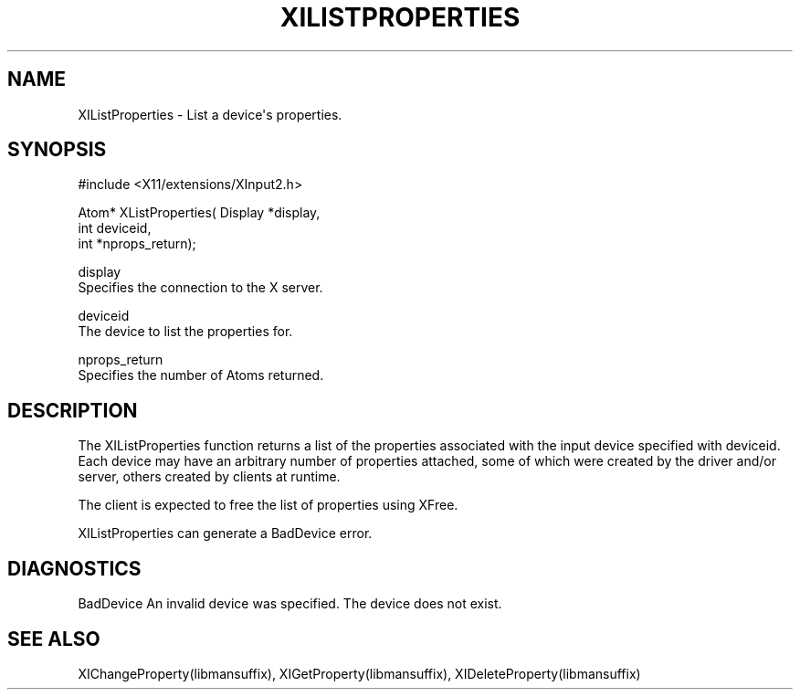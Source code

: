 '\" t
.\"     Title: xilistproperties
.\"    Author: [FIXME: author] [see http://www.docbook.org/tdg5/en/html/author]
.\" Generator: DocBook XSL Stylesheets vsnapshot <http://docbook.sf.net/>
.\"      Date: 05/04/2023
.\"    Manual: \ \&
.\"    Source: \ \&
.\"  Language: English
.\"
.TH "XILISTPROPERTIES" "libmansuffix" "05/04/2023" "\ \&" "\ \&"
.\" -----------------------------------------------------------------
.\" * Define some portability stuff
.\" -----------------------------------------------------------------
.\" ~~~~~~~~~~~~~~~~~~~~~~~~~~~~~~~~~~~~~~~~~~~~~~~~~~~~~~~~~~~~~~~~~
.\" http://bugs.debian.org/507673
.\" http://lists.gnu.org/archive/html/groff/2009-02/msg00013.html
.\" ~~~~~~~~~~~~~~~~~~~~~~~~~~~~~~~~~~~~~~~~~~~~~~~~~~~~~~~~~~~~~~~~~
.ie \n(.g .ds Aq \(aq
.el       .ds Aq '
.\" -----------------------------------------------------------------
.\" * set default formatting
.\" -----------------------------------------------------------------
.\" disable hyphenation
.nh
.\" disable justification (adjust text to left margin only)
.ad l
.\" -----------------------------------------------------------------
.\" * MAIN CONTENT STARTS HERE *
.\" -----------------------------------------------------------------
.SH "NAME"
XIListProperties \- List a device\*(Aqs properties\&.
.SH "SYNOPSIS"
.sp
.nf
#include <X11/extensions/XInput2\&.h>
.fi
.sp
.nf
Atom* XListProperties( Display *display,
                       int deviceid,
                       int *nprops_return);
.fi
.sp
.nf
display
       Specifies the connection to the X server\&.
.fi
.sp
.nf
deviceid
       The device to list the properties for\&.
.fi
.sp
.nf
nprops_return
       Specifies the number of Atoms returned\&.
.fi
.SH "DESCRIPTION"
.sp
The XIListProperties function returns a list of the properties associated with the input device specified with deviceid\&. Each device may have an arbitrary number of properties attached, some of which were created by the driver and/or server, others created by clients at runtime\&.
.sp
The client is expected to free the list of properties using XFree\&.
.sp
XIListProperties can generate a BadDevice error\&.
.SH "DIAGNOSTICS"
.sp
BadDevice An invalid device was specified\&. The device does not exist\&.
.SH "SEE ALSO"
.sp
XIChangeProperty(libmansuffix), XIGetProperty(libmansuffix), XIDeleteProperty(libmansuffix)
